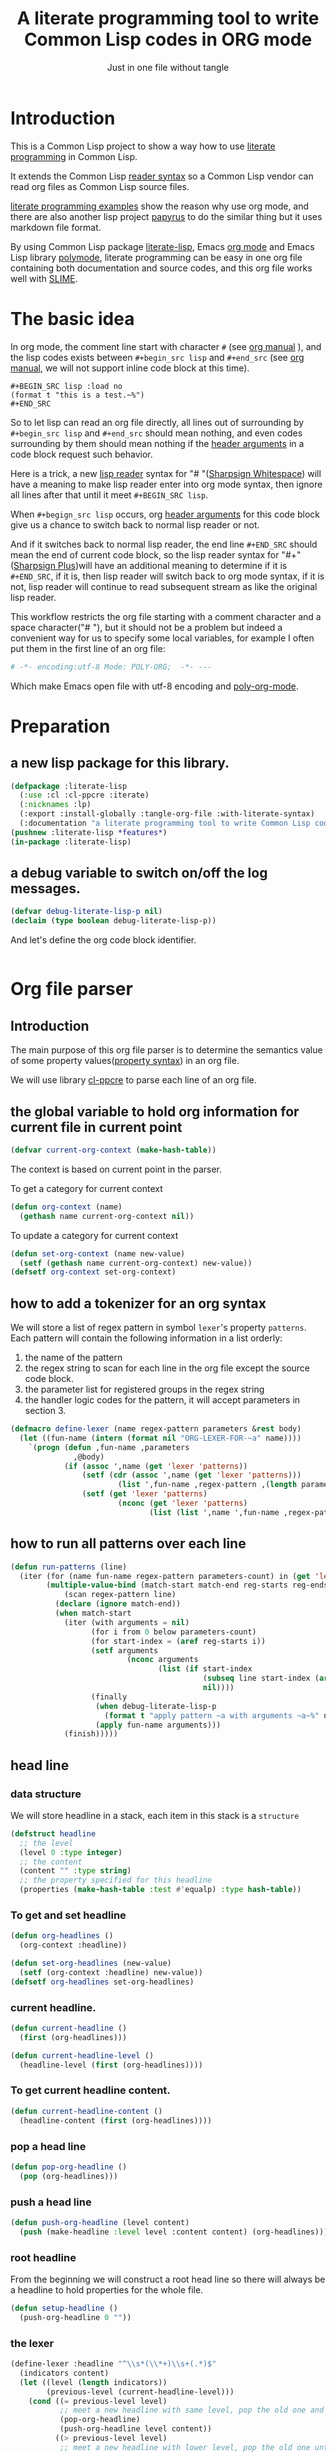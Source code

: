 # -*- Mode: POLY-ORG;  -*- ---
#+Title: A literate programming tool to write Common Lisp codes in ORG mode
#+Startup: noindent
#+SubTitle: Just in one file without tangle
#+OPTIONS: tex:t toc:2 \n:nil @:t ::t |:t ^:nil -:t f:t *:t <:t
#+STARTUP: latexpreview
#+STARTUP: noindent
#+STARTUP: inlineimages
#+PROPERTY: literate-lang lisp
#+PROPERTY: literate-load yes
#+PROPERTY: literate-insert-header no
#+PROPERTY: LITERATE_EXPORT_PACKAGE literate-lisp
#+STARTUP: entitiespretty
* Table of Contents                                               :noexport:TOC:
- [[#introduction][Introduction]]
- [[#the-basic-idea][The basic idea]]
- [[#preparation][Preparation]]
  - [[#a-new-lisp-package-for-this-library][a new lisp package for this library.]]
  - [[#a-debug-variable-to-switch-onoff-the-log-messages][a debug variable to switch on/off the log messages.]]
- [[#org-file-parser][Org file parser]]
  - [[#introduction-1][Introduction]]
  - [[#the-global-variable-to-hold-org-information-for-current-file-in-current-point][the global variable to hold org information for current file in current point]]
  - [[#how-to-add-a-tokenizer-for-an-org-syntax][how to add a tokenizer for an org syntax]]
  - [[#how-to-run-all-patterns-over-each-line][how to run all patterns over each line]]
  - [[#head-line][head line]]
    - [[#data-structure][data structure]]
    - [[#to-get-and-set-headline][To get and set headline]]
    - [[#current-headline][current headline.]]
    - [[#to-get-current-headline-content][To get current headline content.]]
    - [[#pop-a-head-line][pop a head line]]
    - [[#push-a-head-line][push a head line]]
    - [[#root-headline][root headline]]
    - [[#the-lexer][the lexer]]
  - [[#how-to-getset-org-property-value][how to get/set org property value]]
    - [[#a-hook-when-update-org-property-value][a hook when update org property value]]
    - [[#invoke-notifier-when-property-value-get-changed][invoke notifier when property value get changed]]
    - [[#get-property-value-from-a-headline][get property value from a headline]]
    - [[#set-property-value-for-current-head-line][set property value for current head line]]
  - [[#property-in-a-single-line][property in a single line]]
  - [[#property-in-a-properties-block][property in a properties block]]
    - [[#detect-begin-of-properties-block][detect begin of properties block]]
    - [[#detect-end-of-properties-block][detect end of properties block]]
    - [[#detect-property][detect property]]
  - [[#get-current-property-value][get current property value]]
  - [[#tangle-to-multiple-files-for-one-org-file][tangle to multiple files for one org file]]
    - [[#introduction-2][introduction]]
    - [[#a-special-variable-to-indicate-source-file-to-tangle][a special variable to indicate source file to tangle]]
    - [[#a-special-variable-to-hold-header-lines-for-tangled-file][a special variable to hold header lines for tangled file]]
    - [[#how-to-manage-all-opened-file-streams][how to manage all opened file streams]]
    - [[#handle-stream-for-new-file][handle stream for new file]]
- [[#implementation][Implementation]]
  - [[#new-reader-syntax][new reader syntax]]
    - [[#new-defined-header-argument-load][new defined header argument load]]
    - [[#function-to-handle-reader-syntax-for----space][function to handle reader syntax for "# "(# + Space)]]
    - [[#read-the-content-of-a-block][read the content of a block]]
    - [[#an-implementation-of-original-feature-test][an implementation of original feature test.]]
    - [[#function-to-handle-reader-syntax-for-][function to handle reader syntax for "#+"]]
    - [[#install-the-new-reader-syntax][Install the new reader syntax.]]
  - [[#tangle-an-org-file][tangle an org file]]
    - [[#entrance][entrance]]
    - [[#prevent-tangling-if-source-file-has-been-changed-outside][prevent tangling if source file has been changed outside]]
  - [[#make-asdf-handle-org-file-correctly][make ASDF handle org file correctly]]
    - [[#source-file-class-for-org-files][source file class for org files]]
    - [[#perform-asdf-actions-with-literate-syntax][perform ASDF actions with literate syntax.]]
    - [[#the-support-for-the-asdf-package-inferred-system-extension][the support for the ASDF package-inferred-system extension]]
  - [[#add-support-to-load-function][add support to =load= function]]
    - [[#lispworks][LispWorks]]
    - [[#sbcl][sbcl]]
- [[#release-this-file][Release this file]]
- [[#test-cases][Test cases]]
  - [[#preparation-1][Preparation]]
  - [[#test-groups][test groups]]
    - [[#test-for-reading-org-code-block-header-arguments][test for reading org code block header-arguments]]
    - [[#test-for-tangling-file-safely][test for tangling file safely]]
  - [[#run-all-tests-in-this-library][run all tests in this library]]
  - [[#run-all-tests-in-demo-project][run all tests in demo project]]
- [[#references][References]]

* Introduction
This is a Common Lisp project to show a way how to use [[http://www.literateprogramming.com/][literate programming]] in Common Lisp.

It extends the Common Lisp [[https://www.cs.cmu.edu/Groups/AI/html/cltl/clm/node187.html][reader syntax]]
so a Common Lisp vendor can read org files as Common Lisp source files.

[[https://github.com/limist/literate-programming-examples][literate programming examples]] show the reason why use org mode,
and there are also another lisp project [[https://github.com/xtaniguchimasaya/papyrus][papyrus]] to do the similar thing but it uses markdown file format.

By using Common Lisp package [[https://github.com/jingtaozf/literate-lisp][literate-lisp]], Emacs [[https://orgmode.org/][org mode]] and Emacs Lisp library [[https://polymode.github.io/][polymode]],
literate programming can be easy in one org file containing both documentation and source codes,
and this org file works well with [[https://common-lisp.net/project/slime/][SLIME]].

* The basic idea
In org mode, the comment line start with character ~#~ (see [[https://orgmode.org/manual/Comment-lines.html][org manual]] ),
and the lisp codes exists between ~#+begin_src lisp~ and ~#+end_src~
(see [[https://orgmode.org/manual/Structure-of-Code-Blocks.html][org manual]], we will not support inline code block at this time).

#+BEGIN_EXAMPLE
   ,#+BEGIN_SRC lisp :load no
   (format t "this is a test.~%")
   ,#+END_SRC
#+END_EXAMPLE

So to let lisp can read an org file directly, all lines out of surrounding
by ~#+begin_src lisp~ and ~#+end_src~ should mean nothing,
and even codes surrounding by them should mean nothing
if the [[https://orgmode.org/manual/Code-block-specific-header-arguments.html#Code-block-specific-header-arguments][header arguments]] in a code block request such behavior.

Here is a trick, a new [[https://www.cs.cmu.edu/Groups/AI/html/cltl/clm/node192.html][lisp reader]] syntax for "# "([[http://clhs.lisp.se/Body/02_dhu.htm][Sharpsign Whitespace]]) will have a meaning
to make lisp reader enter into org mode syntax,
then ignore all lines after that until it meet ~#+BEGIN_SRC lisp~.

When ~#+begign_src lisp~ occurs, org [[https://orgmode.org/manual/Code-block-specific-header-arguments.html#Code-block-specific-header-arguments][header arguments]] for this code block give us
a chance to switch back to normal lisp reader or not.

And if it switches back to normal lisp reader, the end line ~#+END_SRC~ should mean the end of current
code block, so the lisp reader syntax for "#+"([[http://clhs.lisp.se/Body/02_dhq.htm][Sharpsign Plus]])will have an additional meaning
to determine if it is ~#+END_SRC~,
if it is, then lisp reader will switch back to org mode syntax,
if it is not, lisp reader will continue to read subsequent stream as like the original lisp reader.

This workflow restricts the org file starting with a comment character and a space character("# "),
but it should not be a problem but indeed a convenient way for us to specify some local variables,
for example I often put them in the first line of an org file:
#+BEGIN_SRC org
# -*- encoding:utf-8 Mode: POLY-ORG;  -*- ---
#+END_SRC
Which make Emacs open file with utf-8 encoding and [[https://github.com/polymode/poly-org][poly-org-mode]].

* Preparation
:PROPERTIES:
:LITERATE_EXPORT_PACKAGE: common-lisp-user
:LITERATE_EXPORT_NAME: ./lisp/package.lisp
:END:
** a new lisp package for this library.
#+BEGIN_SRC lisp
(defpackage :literate-lisp
  (:use :cl :cl-ppcre :iterate)
  (:nicknames :lp)
  (:export :install-globally :tangle-org-file :with-literate-syntax)
  (:documentation "a literate programming tool to write Common Lisp codes in org file."))
(pushnew :literate-lisp *features*)
(in-package :literate-lisp)
#+END_SRC
** a debug variable to switch on/off the log messages.
#+BEGIN_SRC lisp
(defvar debug-literate-lisp-p nil)
(declaim (type boolean debug-literate-lisp-p))
#+END_SRC

And let's define the org code block identifier.
#+BEGIN_SRC lisp
#+END_SRC
* Org file parser
:PROPERTIES:
:LITERATE_EXPORT_NAME: ./lisp/parser.lisp
:END:
** Introduction
The main purpose of this org file parser is to determine the semantics value of some
property values([[https://orgmode.org/manual/Property-Syntax.html][property syntax]]) in an org file.

We will use library [[http://edicl.github.io/cl-ppcre/][cl-ppcre]] to parse each line of an org file.
** the global variable to hold org information for current file in current point
#+BEGIN_SRC lisp
(defvar current-org-context (make-hash-table))
#+END_SRC
The context is based on current point in the parser.

To get a category for current context
#+BEGIN_SRC lisp
(defun org-context (name)
  (gethash name current-org-context nil))
#+END_SRC
To update a category for current context
#+BEGIN_SRC lisp
(defun set-org-context (name new-value)
  (setf (gethash name current-org-context) new-value))
(defsetf org-context set-org-context)
#+END_SRC

** how to add a tokenizer for an org syntax
We will store a list of regex pattern in symbol =lexer='s property =patterns=.
Each pattern will contain the following information in a list orderly:
1. the name of the pattern
2. the regex string to scan for each line in the org file except the source code block.
3. the parameter list for registered groups in the regex string
4. the handler logic codes for the pattern, it will accept parameters in section 3.
#+BEGIN_SRC lisp
(defmacro define-lexer (name regex-pattern parameters &rest body)
  (let ((fun-name (intern (format nil "ORG-LEXER-FOR-~a" name))))
    `(progn (defun ,fun-name ,parameters
              ,@body)
            (if (assoc ',name (get 'lexer 'patterns))
                (setf (cdr (assoc ',name (get 'lexer 'patterns)))
                        (list ',fun-name ,regex-pattern ,(length parameters)))
                (setf (get 'lexer 'patterns)
                        (nconc (get 'lexer 'patterns)
                               (list (list ',name ',fun-name ,regex-pattern ,(length parameters)))))))))
#+END_SRC
** how to run all patterns over each line
#+BEGIN_SRC lisp
(defun run-patterns (line)
  (iter (for (name fun-name regex-pattern parameters-count) in (get 'lexer 'patterns))
        (multiple-value-bind (match-start match-end reg-starts reg-ends)
            (scan regex-pattern line)
          (declare (ignore match-end))
          (when match-start
            (iter (with arguments = nil)
                  (for i from 0 below parameters-count)
                  (for start-index = (aref reg-starts i))
                  (setf arguments
                          (nconc arguments
                                 (list (if start-index
                                           (subseq line start-index (aref reg-ends i))
                                           nil))))
                  (finally
                   (when debug-literate-lisp-p
                     (format t "apply pattern ~a with arguments ~a~%" name arguments))
                   (apply fun-name arguments)))
            (finish)))))
#+END_SRC
** head line
*** data structure
We will store headline in a stack, each item in this stack is a =structure=
#+BEGIN_SRC lisp
(defstruct headline 
  ;; the level
  (level 0 :type integer)
  ;; the content
  (content "" :type string)
  ;; the property specified for this headline
  (properties (make-hash-table :test #'equalp) :type hash-table))
#+END_SRC
*** To get and set headline
#+BEGIN_SRC lisp
(defun org-headlines ()
  (org-context :headline))

(defun set-org-headlines (new-value)
  (setf (org-context :headline) new-value))
(defsetf org-headlines set-org-headlines)
#+END_SRC
*** current headline.
#+BEGIN_SRC lisp
(defun current-headline ()
  (first (org-headlines)))
#+END_SRC
#+BEGIN_SRC lisp
(defun current-headline-level ()
  (headline-level (first (org-headlines))))
#+END_SRC
*** To get current headline content.
#+BEGIN_SRC lisp
(defun current-headline-content ()
  (headline-content (first (org-headlines))))
#+END_SRC
*** pop a head line
#+BEGIN_SRC lisp
(defun pop-org-headline ()
  (pop (org-headlines)))
#+END_SRC
*** push a head line
#+BEGIN_SRC lisp
(defun push-org-headline (level content)
  (push (make-headline :level level :content content) (org-headlines)))
#+END_SRC
*** root headline
From the beginning we will construct a root head line so there will always be a headline to hold properties
for the whole file.
#+BEGIN_SRC lisp
(defun setup-headline ()
  (push-org-headline 0 ""))
#+END_SRC
*** the lexer
#+BEGIN_SRC lisp
(define-lexer :headline "^\\s*(\\*+)\\s+(.*)$"
  (indicators content)
  (let ((level (length indicators))
        (previous-level (current-headline-level)))
    (cond ((= previous-level level)
           ;; meet a new headline with same level, pop the old one and push the new one
           (pop-org-headline)
           (push-org-headline level content))
          ((> previous-level level) 
           ;; meet a new headline with lower level, pop the old one until meet the same level. 
           (iter (pop-org-headline)
                 (until (< (current-headline-level) level)))
           (push-org-headline level content))
          (t
           ;; meet a new headline with higher level. 
           (push-org-headline level content)))
    (when debug-literate-lisp-p
      (format t "current headline, level:~D, content:~a~%"
              (current-headline-level)
              (current-headline-content)))))
#+END_SRC
** how to get/set org property value
*** a hook when update org property value 
We will add a hook when org property value gets changed, this is useful in some conditions,
for example in the progress of tangle, we want to change the target lisp file.

Please note that we only support one notifier for one property name for now.
#+BEGIN_SRC lisp
(defmacro define-org-property-value-notifier (name value-name &rest body)
  (let ((fun-name (intern (format nil "ORG-PROPERTY-VALUE-NOTIFIER-FOR-~a" name))))
    `(progn (defun ,fun-name (,value-name)
              ,@body)
            (if (assoc ',name (get 'org-property-value 'notifier) :test #'string=)
                (setf (cdr (assoc ',name (get 'org-property-value 'notifier) :test #'string=))
                        (list ',fun-name))
                (setf (get 'org-property-value 'notifier)
                        (nconc (get 'org-property-value 'notifier)
                               (list (list ,name ',fun-name))))))))
#+END_SRC
*** invoke notifier when property value get changed
#+BEGIN_SRC lisp
(defun notify-property-value (name new-value)
  (let ((hook (assoc name (get 'org-property-value 'notifier) :test #'string=)))
    (when hook
      (when debug-literate-lisp-p
        (format t "Notify new property value ~a:~a~%" name new-value))
      (funcall (second hook) new-value))))
#+END_SRC
*** get property value from a headline
#+BEGIN_SRC lisp
(defun property-for-headline (headline key)
  (gethash key (headline-properties headline)))
#+END_SRC
*** set property value for current head line
#+BEGIN_SRC lisp
(defun update-property-value (key value)
  (setf (gethash key (headline-properties (current-headline))) value)
  (notify-property-value key value))
#+END_SRC
** property in a single line
For example in one line of the beginning of a file like =#+PROPERTY: NDisks_ALL 1 2 3 4=. 
#+BEGIN_SRC lisp
(define-lexer :property-in-a-line "^\\s*\\#\\+PROPERTY:\\s*(\\S+)\\s+(.*)$"
  (key value)
  (when debug-literate-lisp-p
    (format t "Found property in level ~D, ~a:~a.~%"
            (current-headline-level) key value))
  (update-property-value key value))
#+END_SRC
** property in a properties block
#+BEGIN_EXAMPLE
    :PROPERTIES:
    :Title:     Goldberg Variations
    :Composer:  J.S. Bach
    :Artist:    Glenn Gould
    :Publisher: Deutsche Grammophon
    :NDisks:    1
    :END:
#+END_EXAMPLE
We need to define three lexer to detect properties in such block.
*** detect begin of properties block 
#+BEGIN_SRC lisp
(define-lexer :begin-of-properties "^(\\s*:PROPERTIES:\\s*)$"
  (line)
  (declare (ignore line))
  (when debug-literate-lisp-p
    (format t "Found beginning of properties.~%"))
  (setf (org-context :in-properties) t))
#+END_SRC
*** detect end of properties block
#+BEGIN_SRC lisp
(define-lexer :end-of-properties "(^\\s*:END:\\s*$)"
  (line)
  (declare (ignore line))
  (when (org-context :in-properties)
    (when debug-literate-lisp-p
      (format t "Found end of properties.~%"))
    (setf (org-context :in-properties) nil)))
#+END_SRC
*** detect property
Please note that when detect =value= we use no white space class so it will
not match the =:PROPERTIES:= and =:END:= which only have a key.
So it will be a unique match to all cases.
#+BEGIN_SRC lisp
(define-lexer :property-in-properties "^\\s*:(\\S+):\\s*(\\S+.*)$"
  (key value)
  (when (org-context :in-properties)
    (when debug-literate-lisp-p
      (format t "Found property in level ~D, ~a:~a.~%"
              (current-headline-level) key value))
    (update-property-value key value)))
#+END_SRC
** get current property value
#+BEGIN_SRC lisp
(defun org-property-value (key)
  (iter (for headline in (org-headlines))
        (for value = (property-for-headline headline key))
        (if value
            (return value))))
#+END_SRC
** tangle to multiple files for one org file 
*** introduction
If we develop a project totally depending on =literate-lisp=, there are no need to tangle it into lisp files,
we can use org files as both document and codes as we already have did.

But unfortunately this is not true in most conditions, especially in a lisp team.

At this time, the =tangle= feature will become more important to us.

If we can generate target lisp files just like a normal lisp project, for example a file =package.lisp= for package definition
and each module as an individual lisp file, than the tangled files will be more clear to other people.

To achieve such goal, we will use a new org property =LITERATE_EXPORT_NAME= to indicate target file to tangle for code block
in point, and open target file when this property gets changed.

We also introduce org property =LITERATE_EXPORT_PACKAGE= to add a =in=package= lisp form in the beginning of tangled file
if it is specified. Please note that you have to put this property before =LITERATE_EXPORT_NAME=.

*** a special variable to indicate source file to tangle
#+BEGIN_SRC lisp
(defvar *tangle-org-file* nil)
#+END_SRC
We will only open file as stream when it is in a tangle, so this variable is also useful for this purpose
#+BEGIN_SRC lisp
(defun tangle-p ()
  *tangle-org-file*)
#+END_SRC
*** a special variable to hold header lines for tangled file
#+BEGIN_SRC lisp
(defvar *tangle-head-lines* nil)
#+END_SRC

*** how to manage all opened file streams
We will store them in a global variable
#+BEGIN_SRC lisp
(defvar *tangle-streams* (make-hash-table :test #'equal))
#+END_SRC

Each stream will have a default external format and default element type, we will re-use the configuration
from ASDF, which is =uiop:*default-encoding*= and =uiop:*default-stream-element-type*=.


To get path for a name
#+BEGIN_SRC lisp
(defun path-for-literate-name (name)
  (cl-fad:merge-pathnames-as-file *tangle-org-file* name))
#+END_SRC

Because now we manage files streams in many place, so it is necessary as a global special variable.
#+BEGIN_SRC lisp
(defvar *check-outside-modification-p* nil)
#+END_SRC


To get a stream for a name
#+BEGIN_SRC lisp
(defun tangle-stream (name)
  (or (gethash name *tangle-streams*)
    (let ((output-file (path-for-literate-name name)))
      (when (and *check-outside-modification-p*
                 (tangled-file-update-outside-p output-file))
        (error "The output file has been updated outside, please merge it into your org file before tangling!"))
      (let ((stream (open output-file
                          :direction :output
                          :element-type uiop:*default-stream-element-type*
                          :external-format uiop:*default-encoding*
                          :if-does-not-exist :create
                          :if-exists :supersede)))
        (when *tangle-head-lines*
          (write-string *tangle-head-lines* stream))
        (let ((package (org-property-value "LITERATE_EXPORT_PACKAGE")))
          (when package
            (format stream "(in-package #:~a)~%~%" package)))
        (setf (gethash name *tangle-streams*) stream)))))
#+END_SRC
To close all open streams
#+BEGIN_SRC lisp
(defun cleanup-tangle-streams ()
  (iter (for (name stream) in-hashtable *tangle-streams*)
        (close stream)
        (cache-tangled-file (path-for-literate-name name)))
  (clrhash *tangle-streams*))
#+END_SRC
*** handle stream for new file
We will store current file stream in a special variable
#+BEGIN_SRC lisp
(defvar *current-tangle-stream* nil)
#+END_SRC
And update it when a new value arrivals.
#+BEGIN_SRC lisp
(define-org-property-value-notifier "LITERATE_EXPORT_NAME" name
  (when (tangle-p)
    (setf *current-tangle-stream*
            (tangle-stream name))))
#+END_SRC

* Implementation
** new reader syntax
:PROPERTIES:
:LITERATE_EXPORT_NAME: ./lisp/new-syntax.lisp
:END:
*** new defined header argument load
There are a lot of different lisp codes occur in one org file, some for function implementation,
some for demo, and some for test, so a new [[https://orgmode.org/manual/Structure-of-code-blocks.html][org code block]] [[https://orgmode.org/manual/Code-block-specific-header-arguments.html#Code-block-specific-header-arguments][header argument]] ~load~ to decide to
read them or not should define, and it has three meanings:
- yes \\
  It means that current code block should load normally,
  it is the default mode when the header argument ~load~ is not provided.
- no \\
  It means that current code block should ignore by lisp reader.
- test \\
  It means that current code block should load when feature ~test~ or ~literate-test~ exist.
  The feature ~literate-test~ is kept just for a compatibility for previous releases of ~literate-lisp~.
- other feature keyword registered in global variable ~*features*~ \\
  So you can take advantage of ~*features*~ to load your codes by various purposes.
#+BEGIN_SRC lisp
(defun load-p (feature)
  (cond ((eq :yes feature)
         t)
        ((eq :no feature)
         nil)
        ((null feature)
         ;; check current org property `literate-load'.
         (let ((load (org-property-value "literate-load")))
           (when debug-literate-lisp-p
             (format t "get current property value of literate-load:~a~%" load))
           (if load
               (load-p (first (read-org-code-block-header-arguments load 0)))
               t)))
        (t (or (find feature *features* :test #'eq)
             (when (eq :test feature)
               (find :literate-test *features* :test #'eq))))))
#+END_SRC
Let's implement a function to read [[https://orgmode.org/manual/Code-block-specific-header-arguments.html#Code-block-specific-header-arguments][header arguments]] after ~#+BEGIN_SRC lisp~,
and convert every key and value to a lisp keyword(Test in here: ref:test-read-org-code-block-header-arguments).

#+BEGIN_SRC lisp
(defun read-org-code-block-header-arguments (string begin-position-of-header-arguments)
  (with-input-from-string (stream string :start begin-position-of-header-arguments)
    (let ((*readtable* (copy-readtable nil))
          (*package* #.(find-package :keyword))
          (*read-suppress* nil))
      (iter (for elem = (read stream nil))
            (while elem)
            (collect elem)))))
#+END_SRC

*** function to handle reader syntax for "# "(# + Space)
Now it's time to implement the new reader function for syntax "# "(# + Space).

We have to check whether current line is a ~#+begin src lisp~.
Additionally, we will ignore space characters in the beginning of line, let's find the position of it by a function.
#+BEGIN_SRC lisp
(defun start-position-after-space-characters (line)
  (iter (for c in-sequence line)
        (for i from 0)
        (until (not (find c '(#\Tab #\Space))))
        (finally (return i))))
#+END_SRC

The reader syntax will
- record all named blocks except loadable lisp code blocks as global lisp varaibles.
- ignore other lines until meet a ~#+begin_src lisp~ and header argument ~load~ is true.

#+BEGIN_SRC lisp
(defvar org-lisp-begin-src-id "#+begin_src lisp")
(defvar org-name-property "#+NAME:")
(defvar org-name-property-length (length org-name-property))
(defvar org-block-begin-id "#+BEGIN_")
(defvar org-block-begin-id-length (length org-block-begin-id))
(defun sharp-space (stream a b)
  (declare (ignore a b))
  ;; reset org content in the beginning of the file;
  ;; here we assume sharp space meaning it.
  (setf current-org-context (make-hash-table))
  (setup-headline)
  (sharp-org stream))

(defun sharp-org (stream)
  (let ((named-code-blocks nil))
    (iter (with name-of-next-block = nil)
          (for line = (read-line stream nil nil))
          (until (null line))
          (for start1 = (start-position-after-space-characters line))
          (when debug-literate-lisp-p
            (format t "ignore line ~a~%" line))
          (run-patterns line)
          (until (and (equalp start1 (search org-lisp-begin-src-id line :test #'char-equal))
                      (let* ((header-arguments (read-org-code-block-header-arguments line (+ start1 (length org-lisp-begin-src-id)))))
                        (load-p (getf header-arguments :load)))))
          (cond ((equal 0 (search org-name-property line :test #'char-equal))
                 ;; record a name.
                 (setf name-of-next-block (string-trim '(#\Tab #\Space) (subseq line org-name-property-length))))
                ((equal 0 (search org-block-begin-id line :test #'char-equal))
                 ;; record the context of a block.
                 (if name-of-next-block
                     ;; start to read text in current block until reach `#+END_'
                     (let* ((end-position-of-block-name (position #\Space line :start org-block-begin-id-length))
                            (end-block-id (format nil "#+END_~a" (subseq line org-block-begin-id-length end-position-of-block-name)))
                            (block-stream (make-string-output-stream)))
                       (when (read-block-context-to-stream stream block-stream name-of-next-block end-block-id)
                         (setf named-code-blocks
                                 (nconc named-code-blocks
                                        (list (cons name-of-next-block
                                                    (get-output-stream-string block-stream)))))))
                     ;; reset name of code block if it's not sticking with a valid block.
                     (setf name-of-next-block nil)))
                (t
                 ;; reset name of code block if it's not sticking with a valid block.
                 (setf name-of-next-block nil))))
    (if named-code-blocks
        `(progn
           ,@(iter (for (block-name . block-text) in named-code-blocks)
                   (collect `(defparameter ,(intern (string-upcase block-name)) ,block-text))))
        ;; Can't return nil because ASDF will fail to find a form like `defpackage'.
        (values))))
#+END_SRC
*** read the content of a block
#+BEGIN_SRC lisp
(defun read-block-context-to-stream (input-stream block-stream block-name end-block-id)
  (iter (for line = (read-line input-stream nil))
        (cond ((null line)
               (return nil))
              ((string-equal end-block-id (string-trim '(#\Tab #\Space) line))
               (when debug-literate-lisp-p
                 (format t "reach end of block for '~a'.~%" block-name))
               (return t))
              (t
               (when debug-literate-lisp-p
                 (format t "read line for block '~a':~s~%" block-name line))
               (write-line line block-stream)))))
#+END_SRC

*** an implementation of original feature test.

This code block reference from the [[https://github.com/sbcl/sbcl/blob/master/src/code/sharpm.lisp][SBCL source codes]] with some minor modifications.
It implements how to do feature test.

Allegro Lisp has extended the [[https://franz.com/support/documentation/10.0/doc/implementation.htm#reader-macros-2][syntax]] for feature test, and
LispWorks has different behavior, for example it will not report an error
when there is additional argument in feature expression
(for example =(not lispworks 6)=).
For these two vendors, we will use their own feature test function.
#+BEGIN_SRC lisp
;;; If X is a symbol, see whether it is present in *FEATURES*. Also
;;; handle arbitrary combinations of atoms using NOT, AND, OR.
(defun featurep (x)
  #+allegro(excl:featurep x)
  #+lispworks(sys:featurep x)
  #-(or allegro lispworks)
  (typecase x
    (cons
     (case (car x)
       ((:not not)
        (cond
          ((cddr x)
           (error "too many subexpressions in feature expression: ~S" x))
          ((null (cdr x))
           (error "too few subexpressions in feature expression: ~S" x))
          (t (not (featurep (cadr x))))))
       ((:and and) (every #'featurep (cdr x)))
       ((:or or) (some #'featurep (cdr x)))
       (t
        (error "unknown operator in feature expression: ~S." x))))
    (symbol (not (null (member x *features* :test #'eq))))
    (t
      (error "invalid feature expression: ~S" x))))
#+END_SRC
*** function to handle reader syntax for "#+"

The mechanism to handle normal lisp syntax "#+" is also referenced from [[https://github.com/sbcl/sbcl/blob/master/src/code/sharpm.lisp][SBCL source codes]].

Let's read the ~feature value~ after ~#+~ as a keyword
#+BEGIN_SRC lisp
(defun read-feature-as-a-keyword (stream)
  (let ((*package* #.(find-package :keyword))
        ;;(*reader-package* nil)
        (*read-suppress* nil))
    (read stream t nil t)))
#+END_SRC

And if ~feature~ is ~END_SRC~, switch back to org mode syntax
#+BEGIN_SRC lisp
(defun handle-feature-end-src (stream sub-char numarg)
  (declare (ignore sub-char numarg))
  (when debug-literate-lisp-p
    (format t "found #+END_SRC,start read org part...~%"))
  (funcall #'sharp-org stream))
#+END_SRC
if ~feature~ is available, read the following object recursively.
#+BEGIN_SRC lisp
(defun read-featurep-object (stream)
  (read stream t nil t))
#+END_SRC

If the feature doesn't exist, read the following object recursively and ignore it.
#+BEGIN_SRC lisp
(defun read-unavailable-feature-object (stream)
  (let ((*read-suppress* t))
    (read stream t nil t)
    (values)))
#+END_SRC

And the new logic to handle lisp syntax "#+":
#+BEGIN_SRC lisp
(defun sharp-plus (stream sub-char numarg)
  (let ((feature (read-feature-as-a-keyword stream)))
    (when debug-literate-lisp-p
      (format t "found feature ~s,start read org part...~%" feature))
    (cond ((eq :END_SRC feature) (handle-feature-end-src stream sub-char numarg))
          ((featurep feature)    (read-featurep-object stream))
          (t                     (read-unavailable-feature-object stream)))))
#+END_SRC
*** Install the new reader syntax.

We will install the reader syntax globally if the feature ~literate-global~ presents.
#+BEGIN_SRC lisp
(defun install-globally ()
  (set-dispatch-macro-character #\# #\space #'sharp-space)
  (set-dispatch-macro-character #\# #\+ #'sharp-plus))
#+literate-global(install-globally)
#+END_SRC

Otherwise, we will limit the scope of the new reader syntax in a specified code body,
by installing it before a code body and uninstalling it after this code body.

#+BEGIN_SRC lisp
(defmacro with-literate-syntax (&body body)
  `(let ((*readtable* (copy-readtable)))
     ;; install it in current readtable
     (set-dispatch-macro-character #\# #\space #'literate-lisp::sharp-space)
     (set-dispatch-macro-character #\# #\+ #'literate-lisp::sharp-plus)
     ,@body))
#+END_SRC

Now you can use [[https://github.com/melisgl/named-readtables][named-readtables]] to define the syntax for literate-lisp
#+BEGIN_SRC lisp
#+named-readtables
(named-readtables:defreadtable syntax
  (:merge :standard)
  (:dispatch-macro-char #\# #\space #'sharp-space)
  (:dispatch-macro-char #\# #\+ #'sharp-plus))
#+END_SRC

** tangle an org file
:PROPERTIES:
:LITERATE_EXPORT_NAME: ./lisp/tangle.lisp
:END:
*** entrance
To build lisp file from an org file, we implement a function ~tangle-org-file~.

- Argument ~org-file~ is the source org file.
- Argument ~feature~ is a feature list to indicate the features used to tangle, the default is ~*features*~.
- Argument ~header~ is the header string to print out in the begging of tangled lisp file
- Argument ~header-args~ is the format arguments used by ~header~, they will be sent to format ~format~.
- Argument ~force-tangle~ indicate whether overwrite lisp file even it is updated outside.
- Arguments ~output-file~ is the target lisp file.

The basic method is simple here, we use function ~sharp-space~ to ignore all lines should be ignored,
then export all code lines until we reach ~#+end_src~, this process is repeated to end of org file.

This mechanism is good enough because it will not damage any codes in org code blocks.

This feature supports the additional header argument =load= comparing with the function [[https://orgmode.org/manual/Extracting-Source-Code.html][org-babel-tangle]] in org mode.
#+BEGIN_SRC lisp
(defun tangle-org-file (org-file &key (features *features*)
                                   (header ";;; This file is automatically generated from file `~a.~a'.
;;; Please read file `~a.~a' to find out the usage and implementation detail of this source file.~%~%")
                                   (header-args (list (pathname-name org-file) (pathname-type org-file)
                                                      (pathname-name org-file) (pathname-type org-file)))
                                   (force-tangle nil)
                                   (output-name (format nil "~a.lisp" (pathname-name org-file))))
  (let ((*features* features)
        (*tangle-org-file* org-file)
        (*current-tangle-stream* nil)
        (*tangle-head-lines* (apply #'format nil header header-args))
        (*check-outside-modification-p* (not force-tangle))
        ;; reset org context
        (current-org-context (make-hash-table)))
    (setup-headline)
    (when output-name
      (setf *current-tangle-stream* (tangle-stream output-name)))
    (with-open-file (input org-file :direction :input
                                    :element-type uiop:*default-stream-element-type*
                                    :external-format uiop:*default-encoding*)
      (block read-org-files
        (iter
              ;; ignore all lines of org syntax.
              (sharp-org input)
              ;; start to read codes in code block until reach `#+END_SRC'
              (if (read-block-context-to-stream input *current-tangle-stream* "LISP" "#+END_SRC")
                  (write-line "" *current-tangle-stream*)
                  (return)))))
    (cleanup-tangle-streams)
    t))
#+END_SRC
*** prevent tangling if source file has been changed outside
Sometimes we delivered our org file to a lisp file and this lisp file may be updated outside.
In this condition we will not tangle to this lisp file, in case overritting the update.

To detect such update, we will tangle the lisp file into local cache directory and only tangle to this file again
if the target lisp file is the same one with the cached one.
**** a routine to return the path of cached file, which reuse the mechanism of ASDF.
#+BEGIN_SRC lisp
(defun tangled-cached-file (path)
  (translate-pathname (asdf/driver:resolve-absolute-location path)
                      #P"/**/*.*"
                      (merge-pathnames "literate-lisp/**/*.*" (asdf/driver:xdg-cache-home))))
#+END_SRC
**** A routine to check whether file updated outside
#+BEGIN_SRC lisp
(defun tangled-file-update-outside-p (file)
  (let ((cache-file (tangled-cached-file file)))
    (when (and (probe-file cache-file); It has never been tangled yet.
               (probe-file file))
      (string/= (uiop:read-file-string file)
                (uiop:read-file-string cache-file)))))
#+END_SRC
**** a routine to cache tangled file
#+BEGIN_SRC lisp
(defun cache-tangled-file (file)
  (let ((cache-file (tangled-cached-file file)))
    (ensure-directories-exist cache-file)
    (uiop:copy-file file cache-file)))
#+END_SRC

** make ASDF handle org file correctly
:PROPERTIES:
:LITERATE_EXPORT_NAME: ./lisp/asdf.lisp
:END:
*** source file class for org files
Now let's add literate support to ASDF system.

Firstly a new source file class for org files should define in ASDF package.
#+BEGIN_SRC lisp
(defclass asdf::org (asdf:cl-source-file)
  ((asdf::type :initform "org")))
(eval-when (:compile-toplevel :load-toplevel :execute)
  (export '(asdf::org) :asdf))
#+END_SRC
So a new ASDF source file type ~:org~ can define an org file like this
#+caption: a demo code to show how to include org file in ASDF.
#+BEGIN_SRC lisp :load no
(asdf:defsystem literate-demo
  :components ((:module demo :pathname "./"
                        :components ((:org "readme"))))
  :depends-on (:literate-lisp))
#+END_SRC
And file ~readme.org~ will load as a lisp source file by ASDF.
*** perform ASDF actions with literate syntax.
Then the new reader syntax for org file installs when ASDF actions perform to every org file.
#+BEGIN_SRC lisp
(defmethod asdf:perform :around (o (c asdf:org))
  (literate-lisp:with-literate-syntax
    (call-next-method)))
#+END_SRC
Then after loading this package, one org file can load by ASDF automatically.

*** the support for the ASDF package-inferred-system extension
Additionally, the [[https://common-lisp.net/project/asdf/asdf.html#The-package_002dinferred_002dsystem-extension][ASDF package-inferred-system extension]] will try to define a system dynamically by
reading package related forms in a source file,to make it can handle ORG syntax, we have to install it around it.
The system is created in function *sysdef-package-inferred-system-search* in file [[https://gitlab.common-lisp.net/asdf/asdf/-/blob/master/package-inferred-system.lisp][package-inferred-system.lisp]].
But we have to add our literate syntax in an parent method, here we choose the method *asdf/system:find-system*
#+BEGIN_SRC lisp
(defmethod asdf/system:find-system :around (name &optional (error-p t))
  (literate-lisp:with-literate-syntax
    (call-next-method)))
#+END_SRC

So to use org source files in a package inferred system, we can write an ASD definition like this:
#+BEGIN_SRC lisp :load no
(asdf:defsystem literate-libraries
  :serial t
  :defsystem-depends-on (:literate-lisp)
  :default-component-class :org
  :class :package-inferred-system)
#+END_SRC

** add support to =load= function
*** LispWorks
LispWorks can add an [[http://www.lispworks.com/documentation/lw70/LW/html/lw-682.htm][advice]] to a function to change its default behavior, we can take advantage of
this facility to make function ~load~ can handle org file correctly.
#+BEGIN_SRC lisp :load no
#+lispworks
(lw:defadvice (cl:load literate-load :around) (&rest args)
  (literate-lisp:with-literate-syntax
    (apply #'lw:call-next-advice args)))
#+END_SRC
*** sbcl
In sbcl, we can redefine the load function by [[https://gist.github.com/spacebat/46740966846623148c014ab261050bc0][this way]]:
#+BEGIN_SRC lisp :load no
(defvar original-load-function #'load)
(defun literate-load (&rest args)
  (literate-lisp:with-literate-syntax
    (apply original-load-function args)))
(setf (fdefinition 'load) #'literate-load)
#+END_SRC
* Release this file
:PROPERTIES:
:literate-load: no
:END:
When a new version of [[./literate-lisp.lisp]] can release from this file,
the following code should execute.
#+caption: a demo code to tangle current org file.
#+BEGIN_SRC lisp
(tangle-org-file
 (format nil "~a/literate-lisp.org"
         (asdf:component-pathname (asdf:find-system :literate-lisp)))
 :output-name nil
 ;; :force-tangle t
 :features (cons :test *features*))
#+END_SRC
* Test cases
:PROPERTIES:
:literate-load: test
:LITERATE_EXPORT_NAME: ./lisp/test.lisp
:END:
** Preparation
Now it's time to validate some functions.
The [[https://common-lisp.net/project/fiveam/][FiveAM]] library is used to test.

#+BEGIN_SRC lisp
(eval-when (:compile-toplevel :load-toplevel :execute)
  (unless (find-package :fiveam)
    #+quicklisp (ql:quickload :fiveam)
    #-quicklisp (asdf:load-system :fiveam)))
(5am:def-suite literate-lisp-suite :description "The test suite of literate-lisp.")
(5am:in-suite literate-lisp-suite)
#+END_SRC
** test groups
*** test for reading org code block header-arguments
label:test-read-org-code-block-header-arguments
#+BEGIN_SRC lisp
(5am:test read-org-code-block-header-arguments
  (5am:is (equal nil (read-org-code-block-header-arguments "" 0)))
  (5am:is (equal '(:load :no) (read-org-code-block-header-arguments " :load no  " 0)))
  (5am:is (equal '(:load :no) (read-org-code-block-header-arguments " :load no" 0))))
#+END_SRC
*** test for tangling file safely
#+BEGIN_SRC lisp
(5am:test protect-tangled-file
  (5am:signals (error "The form ~S is expected to signal an ~S"
                      '(error "an error") 'error)
    (let* ((org-file (format nil "~a/readme.org"
                             (asdf:component-pathname (asdf:find-system :literate-lisp))))
           (lisp-file (make-pathname :defaults org-file :type "lisp")))
      (tangle-org-file org-file :output-file lisp-file)
      (with-open-file (stream lisp-file :direction :output)
        (write-line ";; Update lisp file outside." stream))
      (tangle-org-file org-file :output-file lisp-file))))
#+END_SRC
** run all tests in this library
this function is the entry point to run all tests and return true if all test cases pass.
#+BEGIN_SRC lisp
(defun run-test ()
  (5am:run! 'literate-lisp-suite))
#+END_SRC
** run all tests in demo project
To run all tests in demo project ~literate-demo~, please load it by yourself.

* References
- [[http://www.literateprogramming.com/knuthweb.pdf][Literate. Programming]] by [[https://www-cs-faculty.stanford.edu/~knuth/lp.html][Donald E. Knuth]]
- [[http://www.literateprogramming.com/][Literate Programming]] a site of literate programming
- [[https://www.youtube.com/watch?v=Av0PQDVTP4A][Literate Programming in the Large]] a talk video from Timothy Daly, one of the original authors of [[https://en.wikipedia.org/wiki/Axiom_(computer_algebra_system)][Axiom]].
- [[https://orgmode.org/worg/org-contrib/babel/intro.html#literate-programming][literate programming in org babel]]
- [[https://github.com/limist/literate-programming-examples][A collection of literate programming examples using Emacs Org mode]]
- [[https://github.com/xtaniguchimasaya/papyrus][papyrus]] A Common Lisp Literate Programming Tool in markdown file
